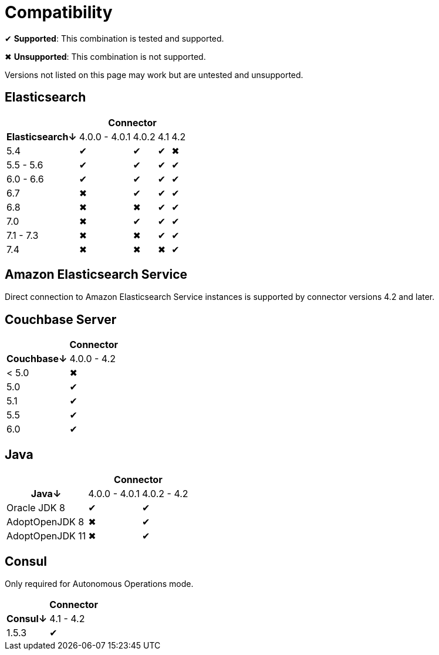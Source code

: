 = Compatibility

✔ *Supported*: This combination is tested and supported.

✖ *Unsupported*: This combination is not supported.

Versions not listed on this page may work but are untested and unsupported.


== Elasticsearch

[%autowidth,cols="^,4*^"]
|===
 |             4+h| Connector
h| Elasticsearch↓ | 4.0.0 - 4.0.1 | 4.0.2 | 4.1 | 4.2
 | 5.4            | ✔             | ✔     | ✔   | ✖
 | 5.5 - 5.6      | ✔             | ✔     | ✔   | ✔
 | 6.0 - 6.6      | ✔             | ✔     | ✔   | ✔
 | 6.7            | ✖             | ✔     | ✔   | ✔
 | 6.8            | ✖             | ✖     | ✔   | ✔
 | 7.0            | ✖             | ✔     | ✔   | ✔
 | 7.1 - 7.3      | ✖             | ✖     | ✔   | ✔
 | 7.4            | ✖             | ✖     | ✖   | ✔
|===

== Amazon Elasticsearch Service

Direct connection to Amazon Elasticsearch Service instances is supported by connector versions 4.2 and later.


== Couchbase Server

[%autowidth,cols="^,1*^"]
|===
 |           h| Connector
h| Couchbase↓ | 4.0.0 - 4.2
 | < 5.0      | ✖
 | 5.0        | ✔
 | 5.1        | ✔
 | 5.5        | ✔
 | 6.0        | ✔
|===


== Java

[%autowidth,cols="^,2*^"]
|===
 |                 2+h| Connector
h| Java↓            | 4.0.0 - 4.0.1 | 4.0.2 - 4.2
 | Oracle JDK 8     | ✔             | ✔
 | AdoptOpenJDK 8   | ✖             | ✔
 | AdoptOpenJDK 11  | ✖             | ✔
|===


== Consul

Only required for Autonomous Operations mode.

[%autowidth,cols="^,1*^"]
|===
 |           h| Connector
h| Consul↓    | 4.1 - 4.2
 | 1.5.3      | ✔
|===
